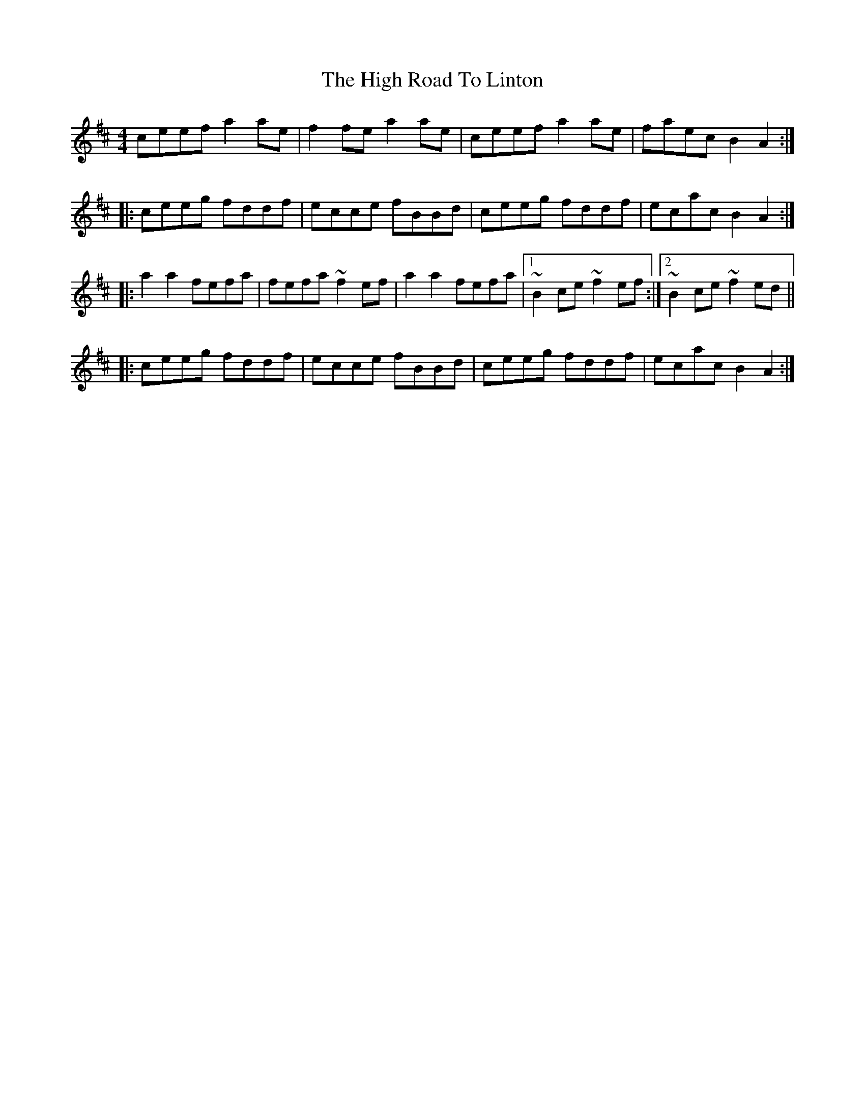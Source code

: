 X: 17397
T: High Road To Linton, The
R: reel
M: 4/4
K: Amixolydian
ceef a2ae|f2fe a2ae|ceef a2ae|faec B2A2:|
|:ceeg fddf|ecce fBBd|ceeg fddf|ecac B2A2:|
|:a2a2 fefa|fefa ~f2ef|a2a2 fefa|1 ~B2ce ~f2ef:|2 ~B2ce ~f2ed||
|:ceeg fddf|ecce fBBd|ceeg fddf|ecac B2A2:|


